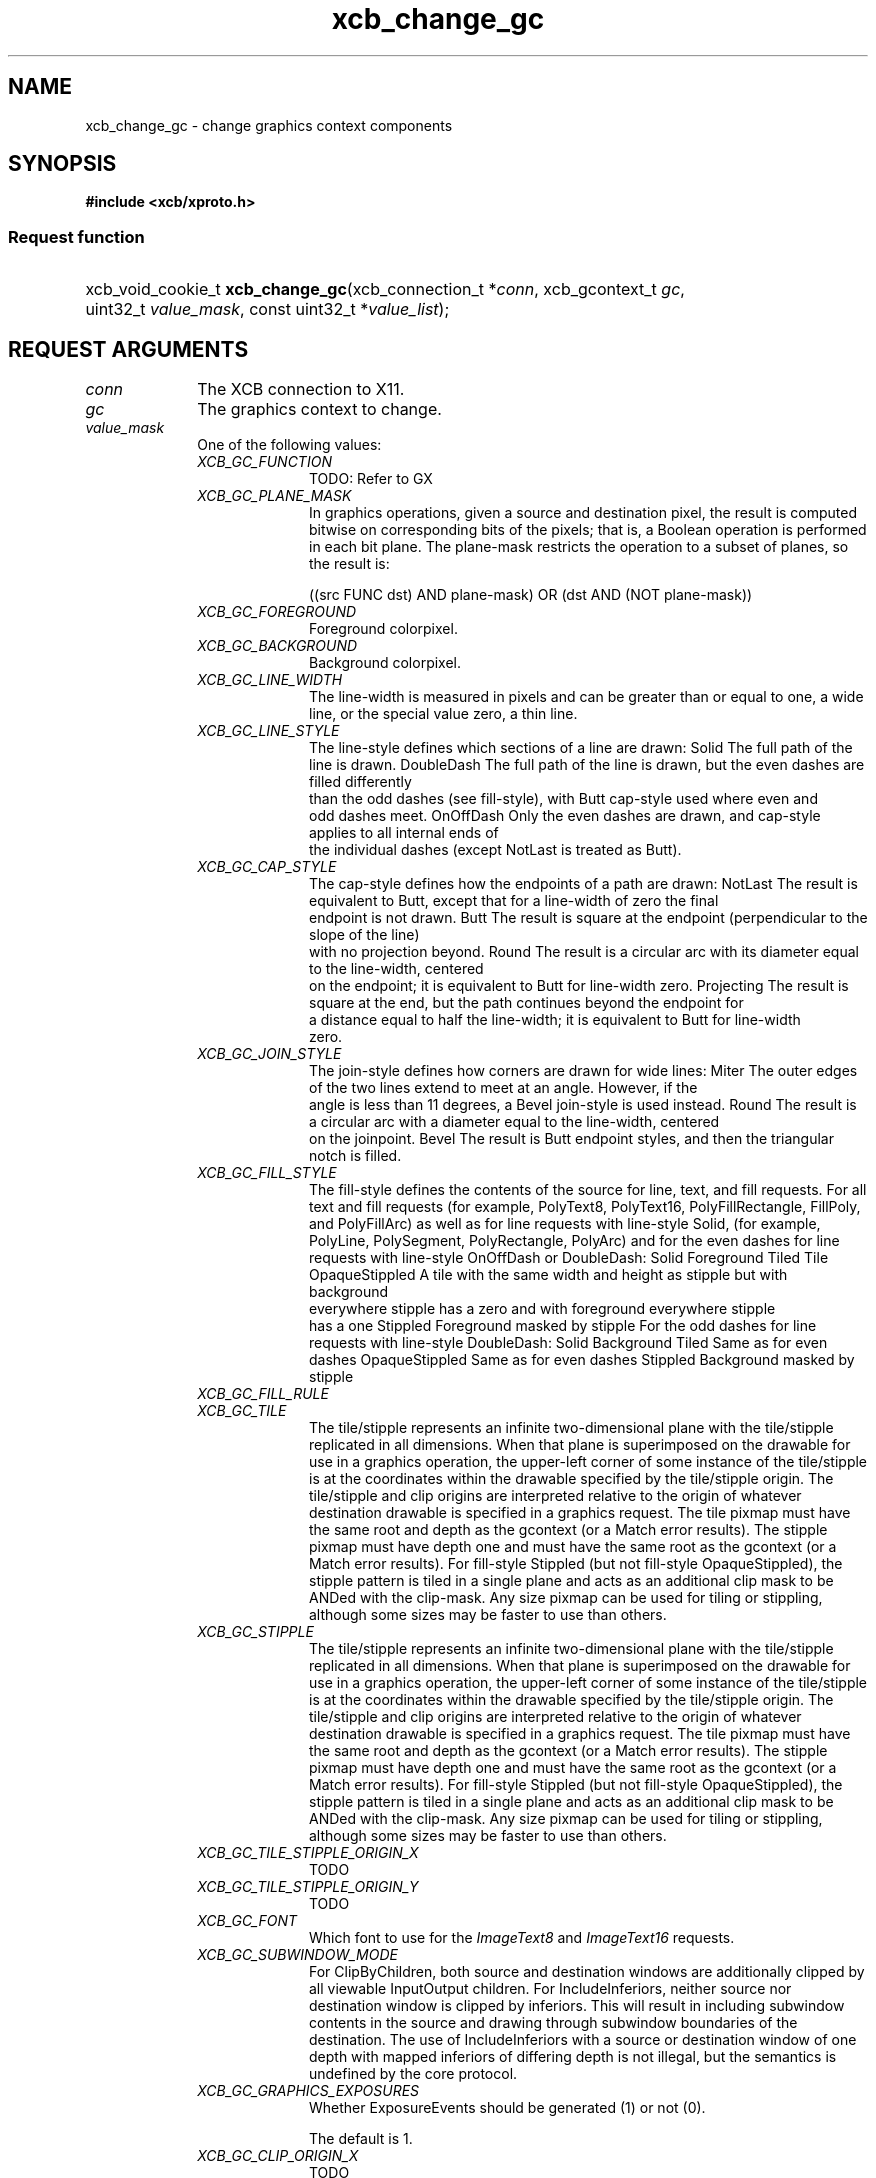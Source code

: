 .TH xcb_change_gc 3  2015-09-16 "XCB" "XCB Requests"
.ad l
.SH NAME
xcb_change_gc \- change graphics context components
.SH SYNOPSIS
.hy 0
.B #include <xcb/xproto.h>
.SS Request function
.HP
xcb_void_cookie_t \fBxcb_change_gc\fP(xcb_connection_t\ *\fIconn\fP, xcb_gcontext_t\ \fIgc\fP, uint32_t\ \fIvalue_mask\fP, const uint32_t\ *\fIvalue_list\fP);
.br
.hy 1
.SH REQUEST ARGUMENTS
.IP \fIconn\fP 1i
The XCB connection to X11.
.IP \fIgc\fP 1i
The graphics context to change.
.IP \fIvalue_mask\fP 1i
One of the following values:
.RS 1i
.IP \fIXCB_GC_FUNCTION\fP 1i
TODO: Refer to GX
.IP \fIXCB_GC_PLANE_MASK\fP 1i
In graphics operations, given a source and destination pixel, the result is
computed bitwise on corresponding bits of the pixels; that is, a Boolean
operation is performed in each bit plane. The plane-mask restricts the
operation to a subset of planes, so the result is:

        ((src FUNC dst) AND plane-mask) OR (dst AND (NOT plane-mask))
.IP \fIXCB_GC_FOREGROUND\fP 1i
Foreground colorpixel.
.IP \fIXCB_GC_BACKGROUND\fP 1i
Background colorpixel.
.IP \fIXCB_GC_LINE_WIDTH\fP 1i
The line-width is measured in pixels and can be greater than or equal to one, a wide line, or the
special value zero, a thin line.
.IP \fIXCB_GC_LINE_STYLE\fP 1i
The line-style defines which sections of a line are drawn:
Solid                The full path of the line is drawn.
DoubleDash           The full path of the line is drawn, but the even dashes are filled differently
                     than the odd dashes (see fill-style), with Butt cap-style used where even and
                     odd dashes meet.
OnOffDash            Only the even dashes are drawn, and cap-style applies to all internal ends of
                     the individual dashes (except NotLast is treated as Butt).
.IP \fIXCB_GC_CAP_STYLE\fP 1i
The cap-style defines how the endpoints of a path are drawn:
NotLast    The result is equivalent to Butt, except that for a line-width of zero the final
           endpoint is not drawn.
Butt       The result is square at the endpoint (perpendicular to the slope of the line)
           with no projection beyond.
Round      The result is a circular arc with its diameter equal to the line-width, centered
           on the endpoint; it is equivalent to Butt for line-width zero.
Projecting The result is square at the end, but the path continues beyond the endpoint for
           a distance equal to half the line-width; it is equivalent to Butt for line-width
           zero.
.IP \fIXCB_GC_JOIN_STYLE\fP 1i
The join-style defines how corners are drawn for wide lines:
Miter               The outer edges of the two lines extend to meet at an angle. However, if the
                    angle is less than 11 degrees, a Bevel join-style is used instead.
Round               The result is a circular arc with a diameter equal to the line-width, centered
                    on the joinpoint.
Bevel               The result is Butt endpoint styles, and then the triangular notch is filled.
.IP \fIXCB_GC_FILL_STYLE\fP 1i
The fill-style defines the contents of the source for line, text, and fill requests. For all text and fill
requests (for example, PolyText8, PolyText16, PolyFillRectangle, FillPoly, and PolyFillArc)
as well as for line requests with line-style Solid, (for example, PolyLine, PolySegment,
PolyRectangle, PolyArc) and for the even dashes for line requests with line-style OnOffDash
or DoubleDash:
Solid                     Foreground
Tiled                     Tile
OpaqueStippled            A tile with the same width and height as stipple but with background
                          everywhere stipple has a zero and with foreground everywhere stipple
                          has a one
Stippled                  Foreground masked by stipple
For the odd dashes for line requests with line-style DoubleDash:
Solid                     Background
Tiled                     Same as for even dashes
OpaqueStippled            Same as for even dashes
Stippled                  Background masked by stipple
.IP \fIXCB_GC_FILL_RULE\fP 1i

.IP \fIXCB_GC_TILE\fP 1i
The tile/stipple represents an infinite two-dimensional plane with the tile/stipple replicated in all
dimensions. When that plane is superimposed on the drawable for use in a graphics operation,
the upper-left corner of some instance of the tile/stipple is at the coordinates within the drawable
specified by the tile/stipple origin. The tile/stipple and clip origins are interpreted relative to the
origin of whatever destination drawable is specified in a graphics request.
The tile pixmap must have the same root and depth as the gcontext (or a Match error results).
The stipple pixmap must have depth one and must have the same root as the gcontext (or a
Match error results). For fill-style Stippled (but not fill-style
OpaqueStippled), the stipple pattern is tiled in a single plane and acts as an
additional clip mask to be ANDed with the clip-mask.
Any size pixmap can be used for tiling or stippling, although some sizes may be faster to use than
others.
.IP \fIXCB_GC_STIPPLE\fP 1i
The tile/stipple represents an infinite two-dimensional plane with the tile/stipple replicated in all
dimensions. When that plane is superimposed on the drawable for use in a graphics operation,
the upper-left corner of some instance of the tile/stipple is at the coordinates within the drawable
specified by the tile/stipple origin. The tile/stipple and clip origins are interpreted relative to the
origin of whatever destination drawable is specified in a graphics request.
The tile pixmap must have the same root and depth as the gcontext (or a Match error results).
The stipple pixmap must have depth one and must have the same root as the gcontext (or a
Match error results). For fill-style Stippled (but not fill-style
OpaqueStippled), the stipple pattern is tiled in a single plane and acts as an
additional clip mask to be ANDed with the clip-mask.
Any size pixmap can be used for tiling or stippling, although some sizes may be faster to use than
others.
.IP \fIXCB_GC_TILE_STIPPLE_ORIGIN_X\fP 1i
TODO
.IP \fIXCB_GC_TILE_STIPPLE_ORIGIN_Y\fP 1i
TODO
.IP \fIXCB_GC_FONT\fP 1i
Which font to use for the \fIImageText8\fP and \fIImageText16\fP requests.
.IP \fIXCB_GC_SUBWINDOW_MODE\fP 1i
For ClipByChildren, both source and destination windows are additionally
clipped by all viewable InputOutput children. For IncludeInferiors, neither
source nor destination window is
clipped by inferiors. This will result in including subwindow contents in the source and drawing
through subwindow boundaries of the destination. The use of IncludeInferiors with a source or
destination window of one depth with mapped inferiors of differing depth is not illegal, but the
semantics is undefined by the core protocol.
.IP \fIXCB_GC_GRAPHICS_EXPOSURES\fP 1i
Whether ExposureEvents should be generated (1) or not (0).

The default is 1.
.IP \fIXCB_GC_CLIP_ORIGIN_X\fP 1i
TODO
.IP \fIXCB_GC_CLIP_ORIGIN_Y\fP 1i
TODO
.IP \fIXCB_GC_CLIP_MASK\fP 1i
The clip-mask restricts writes to the destination drawable. Only pixels where the clip-mask has
bits set to 1 are drawn. Pixels are not drawn outside the area covered by the clip-mask or where
the clip-mask has bits set to 0. The clip-mask affects all graphics requests, but it does not clip
sources. The clip-mask origin is interpreted relative to the origin of whatever destination drawable is specified in a graphics request. If a pixmap is specified as the clip-mask, it must have
depth 1 and have the same root as the gcontext (or a Match error results). If clip-mask is None,
then pixels are always drawn, regardless of the clip origin. The clip-mask can also be set with the
SetClipRectangles request.
.IP \fIXCB_GC_DASH_OFFSET\fP 1i
TODO
.IP \fIXCB_GC_DASH_LIST\fP 1i
TODO
.IP \fIXCB_GC_ARC_MODE\fP 1i
TODO
.RE
.RS 1i


.RE
.IP \fIvalue_list\fP 1i
Values for each of the components specified in the bitmask \fIvalue_mask\fP. The
order has to correspond to the order of possible \fIvalue_mask\fP bits. See the
example.
.SH DESCRIPTION
Changes the components specified by \fIvalue_mask\fP for the specified graphics context.
.SH RETURN VALUE
Returns an \fIxcb_void_cookie_t\fP. Errors (if any) have to be handled in the event loop.

If you want to handle errors directly with \fIxcb_request_check\fP instead, use \fIxcb_change_gc_checked\fP. See \fBxcb-requests(3)\fP for details.
.SH ERRORS
.IP \fIxcb_pixmap_error_t\fP 1i
TODO: reasons?
.IP \fIxcb_alloc_error_t\fP 1i
The X server could not allocate the requested resources (no memory?).
.IP \fIxcb_value_error_t\fP 1i
TODO: reasons?
.IP \fIxcb_font_error_t\fP 1i
TODO: reasons?
.IP \fIxcb_g_context_error_t\fP 1i
TODO: reasons?
.IP \fIxcb_match_error_t\fP 1i
TODO: reasons?
.SH EXAMPLE
.nf
.sp
/*
 * Changes the foreground color component of the specified graphics context.
 *
 */
void my_example(xcb_connection *conn, xcb_gcontext_t gc, uint32_t fg, uint32_t bg) {
    /* C99 allows us to use a compact way of changing a single component: */
    xcb_change_gc(conn, gc, XCB_GC_FOREGROUND, (uint32_t[]){ fg });

    /* The more explicit way. Beware that the order of values is important! */
    uint32_t mask = 0;
    mask |= XCB_GC_FOREGROUND;
    mask |= XCB_GC_BACKGROUND;

    uint32_t values[] = {
        fg,
        bg
    };
    xcb_change_gc(conn, gc, mask, values);
    xcb_flush(conn);
}
.fi
.SH SEE ALSO
.BR xcb-requests (3),
.BR xcb-examples (3)
.SH AUTHOR
Generated from xproto.xml. Contact xcb@lists.freedesktop.org for corrections and improvements.
